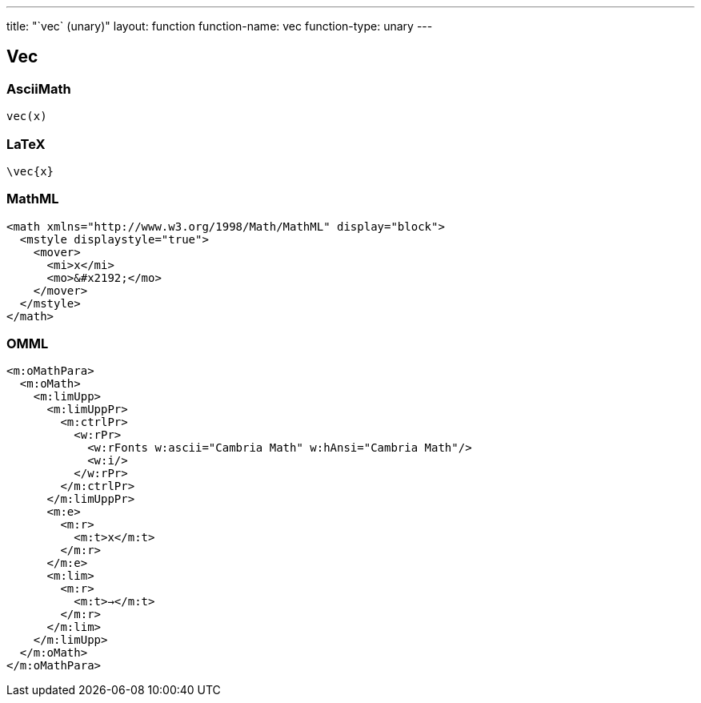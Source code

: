 ---
title: "`vec` (unary)"
layout: function
function-name: vec
function-type: unary
---

[[vec]]
== Vec

=== AsciiMath

[source,asciimath]
----
vec(x)
----


=== LaTeX

[source,latex]
----
\vec{x}
----


=== MathML

[source,xml]
----
<math xmlns="http://www.w3.org/1998/Math/MathML" display="block">
  <mstyle displaystyle="true">
    <mover>
      <mi>x</mi>
      <mo>&#x2192;</mo>
    </mover>
  </mstyle>
</math>
----


=== OMML

[source,xml]
----
<m:oMathPara>
  <m:oMath>
    <m:limUpp>
      <m:limUppPr>
        <m:ctrlPr>
          <w:rPr>
            <w:rFonts w:ascii="Cambria Math" w:hAnsi="Cambria Math"/>
            <w:i/>
          </w:rPr>
        </m:ctrlPr>
      </m:limUppPr>
      <m:e>
        <m:r>
          <m:t>x</m:t>
        </m:r>
      </m:e>
      <m:lim>
        <m:r>
          <m:t>→</m:t>
        </m:r>
      </m:lim>
    </m:limUpp>
  </m:oMath>
</m:oMathPara>
----

